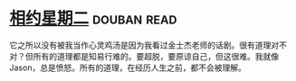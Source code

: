 * [[https://book.douban.com/subject/2194123/][相约星期二]]    :douban:read:
它之所以没有被我当作心灵鸡汤是因为我看过金士杰老师的话剧。很有道理对不对？但所有的道理都是知易行难的。要超脱，要原谅自己，但这很难。我就像Jason，总是愤怒。所有的道理，在经历人生之前，都不会被理解。
